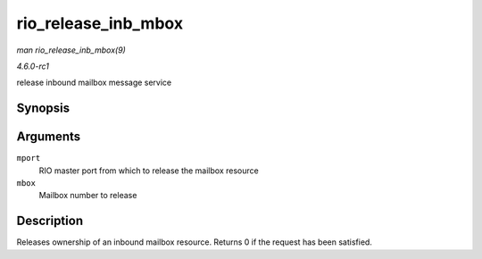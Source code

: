 
.. _API-rio-release-inb-mbox:

====================
rio_release_inb_mbox
====================

*man rio_release_inb_mbox(9)*

*4.6.0-rc1*

release inbound mailbox message service


Synopsis
========

.. c:function:: int rio_release_inb_mbox( struct rio_mport * mport, int mbox )

Arguments
=========

``mport``
    RIO master port from which to release the mailbox resource

``mbox``
    Mailbox number to release


Description
===========

Releases ownership of an inbound mailbox resource. Returns 0 if the request has been satisfied.
